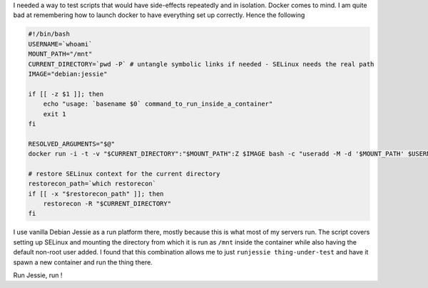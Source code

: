 .. title: Testing local scripts in isolation inside one-off Docker containers
.. slug: testing-local-scripts-in-isolation-inside-one-off-docker-containers
.. date: 2017-02-17 22:08:46 UTC
.. tags: 
.. category: 
.. link: 
.. description: 
.. type: text

I needed a way to test scripts that would have side-effects repeatedly and in isolation. Docker comes to mind.
I am quite bad at remembering how to launch docker to have everything set up correctly. Hence the following

.. code-block:: bash

    #!/bin/bash
    USERNAME=`whoami`
    MOUNT_PATH="/mnt"
    CURRENT_DIRECTORY=`pwd -P` # untangle symbolic links if needed - SELinux needs the real path
    IMAGE="debian:jessie"

    if [[ -z $1 ]]; then
        echo "usage: `basename $0` command_to_run_inside_a_container"
        exit 1
    fi

    RESOLVED_ARGUMENTS="$@"
    docker run -i -t -v "$CURRENT_DIRECTORY":"$MOUNT_PATH":Z $IMAGE bash -c "useradd -M -d '$MOUNT_PATH' $USERNAME && cd '$MOUNT_PATH' && bash -c '$RESOLVED_ARGUMENTS'"

    # restore SELinux context for the current directory
    restorecon_path=`which restorecon`
    if [[ -x "$restorecon_path" ]]; then 
        restorecon -R "$CURRENT_DIRECTORY"
    fi

I use vanilla Debian Jessie as a run platform there, mostly because this is what most of my servers run.
The script covers setting up SELinux and mounting the directory from which it is run as ``/mnt`` inside the container while also having the default non-root user added.
I found that this combination allows me to just ``runjessie thing-under-test`` and have it spawn a new container and run the thing there.

Run Jessie, run !